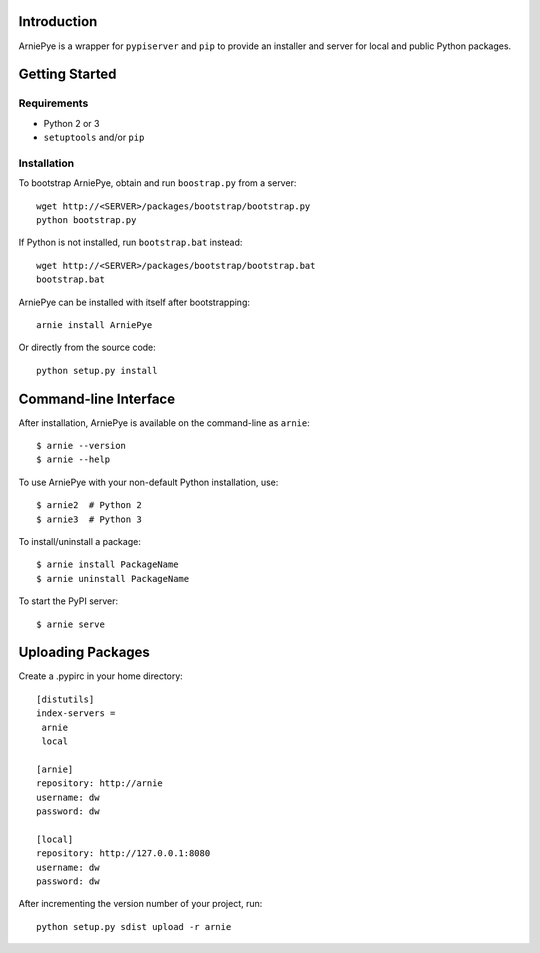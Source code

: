 Introduction
============

ArniePye is a wrapper for ``pypiserver`` and ``pip`` to provide an
installer and server for local and public Python packages.


Getting Started
===============

Requirements
------------

* Python 2 or 3
* ``setuptools`` and/or ``pip``


Installation
------------

To bootstrap ArniePye, obtain and run ``boostrap.py`` from a server::

    wget http://<SERVER>/packages/bootstrap/bootstrap.py
    python bootstrap.py

If Python is not installed, run ``bootstrap.bat`` instead::

    wget http://<SERVER>/packages/bootstrap/bootstrap.bat
    bootstrap.bat

ArniePye can be installed with itself after bootstrapping::

    arnie install ArniePye

Or directly from the source code::

    python setup.py install


Command-line Interface
======================

After installation, ArniePye is available on the command-line as ``arnie``::

    $ arnie --version
    $ arnie --help

To use ArniePye with your non-default Python installation, use::

    $ arnie2  # Python 2
    $ arnie3  # Python 3

To install/uninstall a package::

    $ arnie install PackageName
    $ arnie uninstall PackageName

To start the PyPI server::

    $ arnie serve


Uploading Packages
==================

Create a .pypirc in your home directory::

   [distutils]
   index-servers =
    arnie
    local

   [arnie]
   repository: http://arnie
   username: dw
   password: dw

   [local]
   repository: http://127.0.0.1:8080
   username: dw
   password: dw

After incrementing the version number of your project, run::

   python setup.py sdist upload -r arnie

